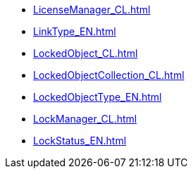 ***** xref:LicenseManager_CL.adoc[]
***** xref:LinkType_EN.adoc[]
***** xref:LockedObject_CL.adoc[]
***** xref:LockedObjectCollection_CL.adoc[]
***** xref:LockedObjectType_EN.adoc[]
***** xref:LockManager_CL.adoc[]
***** xref:LockStatus_EN.adoc[]